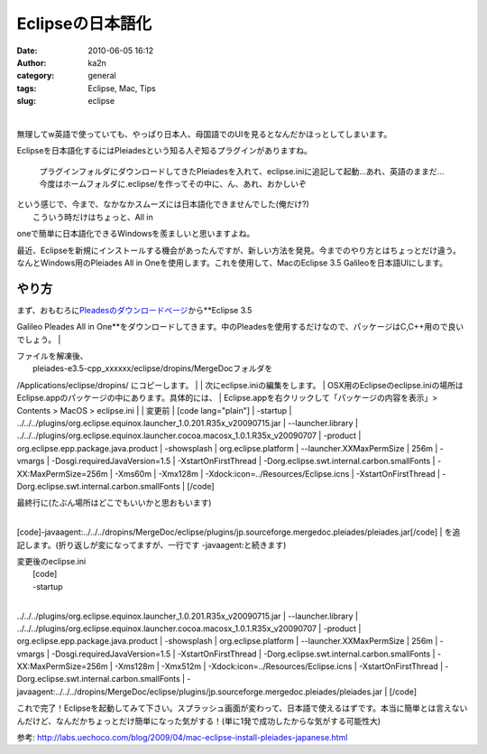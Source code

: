 Eclipseの日本語化
#################
:date: 2010-06-05 16:12
:author: ka2n
:category: general
:tags: Eclipse, Mac, Tips
:slug: eclipse

| |image0|
| 
無理してw英語で使っていても、やっぱり日本人、母国語でのUIを見るとなんだかほっとしてしまいます。

Eclipseを日本語化するにはPleiadesという知る人ぞ知るプラグインがありますね。

    プラグインフォルダにダウンロードしてきたPleiadesを入れて、eclipse.iniに追記して起動…あれ、英語のままだ…今度はホームフォルダに.eclipse/を作ってその中に、ん、あれ、おかしいぞ

| という感じで、今まで、なかなかスムーズには日本語化できませんでした(俺だけ?)
|  こういう時だけはちょっと、All in
oneで簡単に日本語化できるWindowsを羨ましいと思いますよね。

最近、Eclipseを新規にインストールする機会があったんですが、新しい方法を発見。今までのやり方とはちょっとだけ違う。なんとWindows用のPleiades
All in Oneを使用します。これを使用して、MacのEclipse 3.5
Galileoを日本語UIにします。

やり方
------

| まず、おもむろに\ `Pleadesのダウンロードページ`_\ から\ **Eclipse 3.5
Galileo Pleades All in
One**\ をダウンロードしてきます。中のPleadesを使用するだけなので、パッケージはC,C++用ので良いでしょう。
|  |image1|

| ファイルを解凍後、
|  pleiades-e3.5-cpp\_xxxxxx/eclipse/dropins/MergeDocフォルダを
/Applications/eclipse/dropins/ にコピーします。
|  |image2|
|  次にeclipse.iniの編集をします。
| 
OSX用のEclipseのeclipse.iniの場所はEclipse.appのパッケージの中にあります。具体的には、
|  Eclipse.appを右クリックして「パッケージの内容を表示」> Contents >
MacOS > eclipse.ini
|  |image3|
|  変更前
|  [code lang="plain"]
|  -startup
| 
../../../plugins/org.eclipse.equinox.launcher\_1.0.201.R35x\_v20090715.jar
|  --launcher.library
| 
../../../plugins/org.eclipse.equinox.launcher.cocoa.macosx\_1.0.1.R35x\_v20090707
|  -product
|  org.eclipse.epp.package.java.product
|  -showsplash
|  org.eclipse.platform
|  --launcher.XXMaxPermSize
|  256m
|  -vmargs
|  -Dosgi.requiredJavaVersion=1.5
|  -XstartOnFirstThread
|  -Dorg.eclipse.swt.internal.carbon.smallFonts
|  -XX:MaxPermSize=256m
|  -Xms60m
|  -Xmx128m
|  -Xdock:icon=../Resources/Eclipse.icns
|  -XstartOnFirstThread
|  -Dorg.eclipse.swt.internal.carbon.smallFonts
|  [/code]

| 最終行に(たぶん場所はどこでもいいかと思おもいます)
| 
[code]-javaagent:../../../dropins/MergeDoc/eclipse/plugins/jp.sourceforge.mergedoc.pleiades/pleiades.jar[/code]
|  を追記します。(折り返しが変になってますが、一行です
-javaagent:と続きます)

| 変更後のeclipse.ini
|  [code]
|  -startup
| 
../../../plugins/org.eclipse.equinox.launcher\_1.0.201.R35x\_v20090715.jar
|  --launcher.library
| 
../../../plugins/org.eclipse.equinox.launcher.cocoa.macosx\_1.0.1.R35x\_v20090707
|  -product
|  org.eclipse.epp.package.java.product
|  -showsplash
|  org.eclipse.platform
|  --launcher.XXMaxPermSize
|  256m
|  -vmargs
|  -Dosgi.requiredJavaVersion=1.5
|  -XstartOnFirstThread
|  -Dorg.eclipse.swt.internal.carbon.smallFonts
|  -XX:MaxPermSize=256m
|  -Xms128m
|  -Xmx512m
|  -Xdock:icon=../Resources/Eclipse.icns
|  -XstartOnFirstThread
|  -Dorg.eclipse.swt.internal.carbon.smallFonts
| 
-javaagent:../../../dropins/MergeDoc/eclipse/plugins/jp.sourceforge.mergedoc.pleiades/pleiades.jar
|  [/code]

これで完了！Eclipseを起動してみて下さい。スプラッシュ画面が変わって、日本語で使えるはずです。本当に簡単とは言えないんだけど、なんだかちょっとだけ簡単になった気がする！(単に1発で成功したからな気がする可能性大)

参考:
http://labs.uechoco.com/blog/2009/04/mac-eclipse-install-pleiades-japanese.html

.. _Pleadesのダウンロードページ: http://mergedoc.sourceforge.jp/

.. |image0| image:: http://ktmtt.com/diary/wp-content/uploads/7dd4c3f74f006b34bb1d70d7adebd54e.jpg
   :target: http://ktmtt.com/diary/wp-content/uploads/7dd4c3f74f006b34bb1d70d7adebd54e.jpg
.. |image1| image:: http://ktmtt.com/diary/wp-content/uploads/45e81c34fdfa826a47ccf139bbeb9b89.png
   :target: http://ktmtt.com/diary/wp-content/uploads/45e81c34fdfa826a47ccf139bbeb9b89.png
.. |image2| image:: http://ktmtt.com/diary/wp-content/uploads/be931dadb26198dede89dd53e6d63028-300x182.png
   :target: http://ktmtt.com/diary/wp-content/uploads/be931dadb26198dede89dd53e6d63028.png
.. |image3| image:: http://ktmtt.com/diary/wp-content/uploads/0d6d56aec3bcf4cb2ee00ccde379edfd.png
   :target: http://ktmtt.com/diary/wp-content/uploads/0d6d56aec3bcf4cb2ee00ccde379edfd.png
